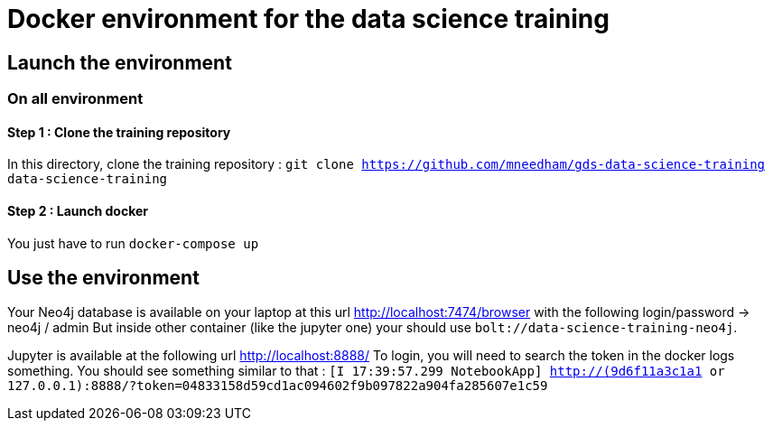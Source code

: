 = Docker environment for the data science training

== Launch the environment

=== On all environment

==== Step 1 : Clone the training repository

In this directory, clone the training repository : `git clone https://github.com/mneedham/gds-data-science-training data-science-training`

==== Step 2 : Launch docker

You just have to run `docker-compose up`

== Use the environment

Your Neo4j database is available on your laptop at this url http://localhost:7474/browser with the following login/password -> neo4j / admin
But inside other container (like the jupyter one) your should use `bolt://data-science-training-neo4j`.

Jupyter is available at the following url http://localhost:8888/
To login, you will need to search the token in the docker logs something. You should see something similar to that : `[I 17:39:57.299 NotebookApp] http://(9d6f11a3c1a1 or 127.0.0.1):8888/?token=04833158d59cd1ac094602f9b097822a904fa285607e1c59`
